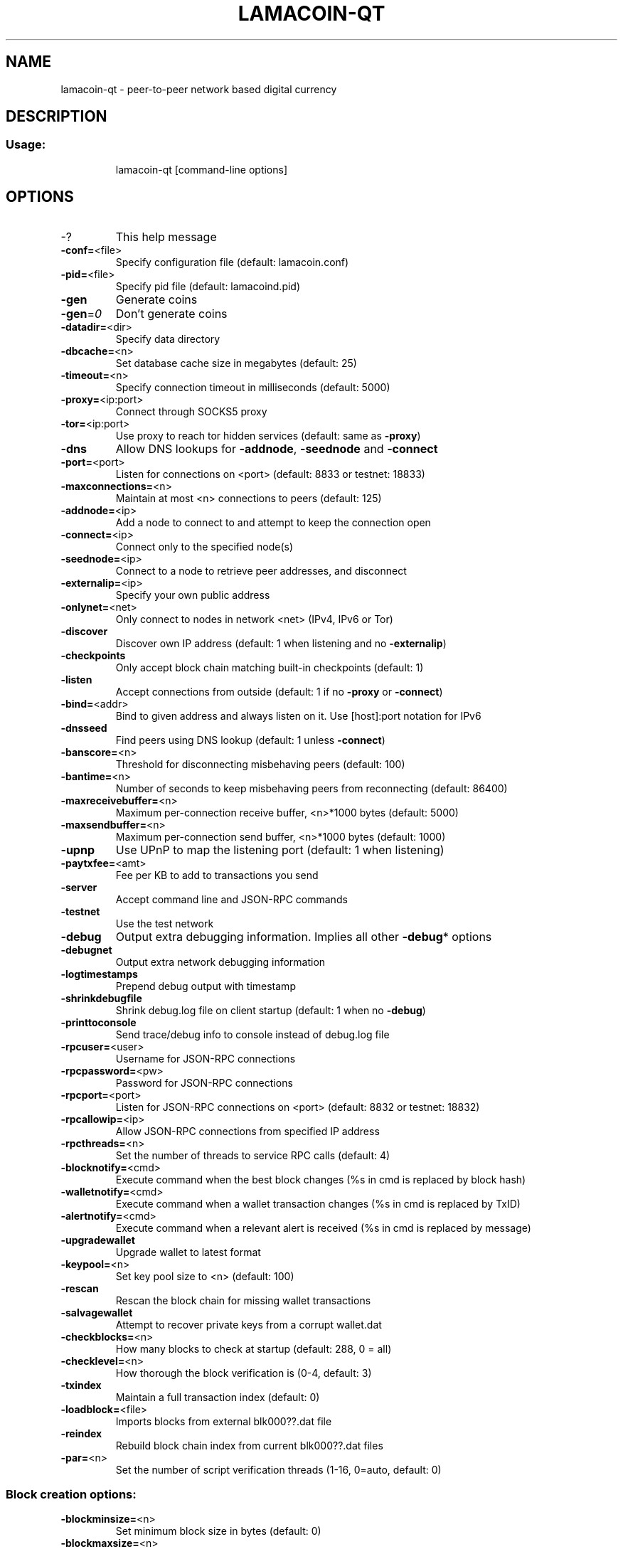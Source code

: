 .TH LAMACOIN-QT "1" "April 2013" "lamacoin-qt 1"
.SH NAME
lamacoin-qt \- peer-to-peer network based digital currency
.SH DESCRIPTION
.SS "Usage:"
.IP
lamacoin\-qt [command\-line options]
.SH OPTIONS
.TP
\-?
This help message
.TP
\fB\-conf=\fR<file>
Specify configuration file (default: lamacoin.conf)
.TP
\fB\-pid=\fR<file>
Specify pid file (default: lamacoind.pid)
.TP
\fB\-gen\fR
Generate coins
.TP
\fB\-gen\fR=\fI0\fR
Don't generate coins
.TP
\fB\-datadir=\fR<dir>
Specify data directory
.TP
\fB\-dbcache=\fR<n>
Set database cache size in megabytes (default: 25)
.TP
\fB\-timeout=\fR<n>
Specify connection timeout in milliseconds (default: 5000)
.TP
\fB\-proxy=\fR<ip:port>
Connect through SOCKS5 proxy
.TP
\fB\-tor=\fR<ip:port>
Use proxy to reach tor hidden services (default: same as \fB\-proxy\fR)
.TP
\fB\-dns\fR
Allow DNS lookups for \fB\-addnode\fR, \fB\-seednode\fR and \fB\-connect\fR
.TP
\fB\-port=\fR<port>
Listen for connections on <port> (default: 8833 or testnet: 18833)
.TP
\fB\-maxconnections=\fR<n>
Maintain at most <n> connections to peers (default: 125)
.TP
\fB\-addnode=\fR<ip>
Add a node to connect to and attempt to keep the connection open
.TP
\fB\-connect=\fR<ip>
Connect only to the specified node(s)
.TP
\fB\-seednode=\fR<ip>
Connect to a node to retrieve peer addresses, and disconnect
.TP
\fB\-externalip=\fR<ip>
Specify your own public address
.TP
\fB\-onlynet=\fR<net>
Only connect to nodes in network <net> (IPv4, IPv6 or Tor)
.TP
\fB\-discover\fR
Discover own IP address (default: 1 when listening and no \fB\-externalip\fR)
.TP
\fB\-checkpoints\fR
Only accept block chain matching built\-in checkpoints (default: 1)
.TP
\fB\-listen\fR
Accept connections from outside (default: 1 if no \fB\-proxy\fR or \fB\-connect\fR)
.TP
\fB\-bind=\fR<addr>
Bind to given address and always listen on it. Use [host]:port notation for IPv6
.TP
\fB\-dnsseed\fR
Find peers using DNS lookup (default: 1 unless \fB\-connect\fR)
.TP
\fB\-banscore=\fR<n>
Threshold for disconnecting misbehaving peers (default: 100)
.TP
\fB\-bantime=\fR<n>
Number of seconds to keep misbehaving peers from reconnecting (default: 86400)
.TP
\fB\-maxreceivebuffer=\fR<n>
Maximum per\-connection receive buffer, <n>*1000 bytes (default: 5000)
.TP
\fB\-maxsendbuffer=\fR<n>
Maximum per\-connection send buffer, <n>*1000 bytes (default: 1000)
.TP
\fB\-upnp\fR
Use UPnP to map the listening port (default: 1 when listening)
.TP
\fB\-paytxfee=\fR<amt>
Fee per KB to add to transactions you send
.TP
\fB\-server\fR
Accept command line and JSON\-RPC commands
.TP
\fB\-testnet\fR
Use the test network
.TP
\fB\-debug\fR
Output extra debugging information. Implies all other \fB\-debug\fR* options
.TP
\fB\-debugnet\fR
Output extra network debugging information
.TP
\fB\-logtimestamps\fR
Prepend debug output with timestamp
.TP
\fB\-shrinkdebugfile\fR
Shrink debug.log file on client startup (default: 1 when no \fB\-debug\fR)
.TP
\fB\-printtoconsole\fR
Send trace/debug info to console instead of debug.log file
.TP
\fB\-rpcuser=\fR<user>
Username for JSON\-RPC connections
.TP
\fB\-rpcpassword=\fR<pw>
Password for JSON\-RPC connections
.TP
\fB\-rpcport=\fR<port>
Listen for JSON\-RPC connections on <port> (default: 8832 or testnet: 18832)
.TP
\fB\-rpcallowip=\fR<ip>
Allow JSON\-RPC connections from specified IP address
.TP
\fB\-rpcthreads=\fR<n>
Set the number of threads to service RPC calls (default: 4)
.TP
\fB\-blocknotify=\fR<cmd>
Execute command when the best block changes (%s in cmd is replaced by block hash)
.TP
\fB\-walletnotify=\fR<cmd>
Execute command when a wallet transaction changes (%s in cmd is replaced by TxID)
.TP
\fB\-alertnotify=\fR<cmd>
Execute command when a relevant alert is received (%s in cmd is replaced by message)
.TP
\fB\-upgradewallet\fR
Upgrade wallet to latest format
.TP
\fB\-keypool=\fR<n>
Set key pool size to <n> (default: 100)
.TP
\fB\-rescan\fR
Rescan the block chain for missing wallet transactions
.TP
\fB\-salvagewallet\fR
Attempt to recover private keys from a corrupt wallet.dat
.TP
\fB\-checkblocks=\fR<n>
How many blocks to check at startup (default: 288, 0 = all)
.TP
\fB\-checklevel=\fR<n>
How thorough the block verification is (0\-4, default: 3)
.TP
\fB\-txindex\fR
Maintain a full transaction index (default: 0)
.TP
\fB\-loadblock=\fR<file>
Imports blocks from external blk000??.dat file
.TP
\fB\-reindex\fR
Rebuild block chain index from current blk000??.dat files
.TP
\fB\-par=\fR<n>
Set the number of script verification threads (1\-16, 0=auto, default: 0)
.SS "Block creation options:"
.TP
\fB\-blockminsize=\fR<n>
Set minimum block size in bytes (default: 0)
.TP
\fB\-blockmaxsize=\fR<n>
Set maximum block size in bytes (default: 250000)
.HP
\fB\-blockprioritysize=\fR<n> Set maximum size of high\-priority/low\-fee transactions in bytes (default: 27000)
.PP
SSL options: (see the Lamacoin Wiki for SSL setup instructions)
.TP
\fB\-rpcssl\fR
Use OpenSSL (https) for JSON\-RPC connections
.TP
\fB\-rpcsslcertificatechainfile=\fR<file.cert>
Server certificate file (default: server.cert)
.TP
\fB\-rpcsslprivatekeyfile=\fR<file.pem>
Server private key (default: server.pem)
.TP
\fB\-rpcsslciphers=\fR<ciphers>
Acceptable ciphers (default: TLSv1+HIGH:!SSLv2:!aNULL:!eNULL:!AH:!3DES:@STRENGTH)
.SS "UI options:"
.TP
\fB\-lang=\fR<lang>
Set language, for example "de_DE" (default: system locale)
.TP
\fB\-min\fR
Start minimized
.TP
\fB\-splash\fR
Show splash screen on startup (default: 1)
